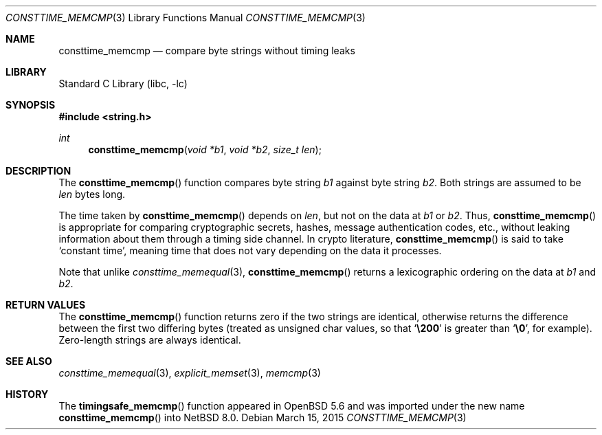 .\"	$NetBSD: $
.\"
.\" Copyright (c) 2015 The NetBSD Foundation, Inc.
.\" All rights reserved.
.\"
.\" This documentation is derived from text contributed to The NetBSD
.\" Foundation by Taylor R. Campbell.
.\"
.\" Redistribution and use in source and binary forms, with or without
.\" modification, are permitted provided that the following conditions
.\" are met:
.\" 1. Redistributions of source code must retain the above copyright
.\"    notice, this list of conditions and the following disclaimer.
.\" 2. Redistributions in binary form must reproduce the above copyright
.\"    notice, this list of conditions and the following disclaimer in the
.\"    documentation and/or other materials provided with the distribution.
.\"
.\" THIS SOFTWARE IS PROVIDED BY THE NETBSD FOUNDATION, INC. AND CONTRIBUTORS
.\" ``AS IS'' AND ANY EXPRESS OR IMPLIED WARRANTIES, INCLUDING, BUT NOT LIMITED
.\" TO, THE IMPLIED WARRANTIES OF MERCHANTABILITY AND FITNESS FOR A PARTICULAR
.\" PURPOSE ARE DISCLAIMED.  IN NO EVENT SHALL THE FOUNDATION OR CONTRIBUTORS
.\" BE LIABLE FOR ANY DIRECT, INDIRECT, INCIDENTAL, SPECIAL, EXEMPLARY, OR
.\" CONSEQUENTIAL DAMAGES (INCLUDING, BUT NOT LIMITED TO, PROCUREMENT OF
.\" SUBSTITUTE GOODS OR SERVICES; LOSS OF USE, DATA, OR PROFITS; OR BUSINESS
.\" INTERRUPTION) HOWEVER CAUSED AND ON ANY THEORY OF LIABILITY, WHETHER IN
.\" CONTRACT, STRICT LIABILITY, OR TORT (INCLUDING NEGLIGENCE OR OTHERWISE)
.\" ARISING IN ANY WAY OUT OF THE USE OF THIS SOFTWARE, EVEN IF ADVISED OF THE
.\" POSSIBILITY OF SUCH DAMAGE.
.\"
.\" Created by Kamil Rytarowski, based on ID:
.\" NetBSD: consttime_memequal.3,v 1.4 2014/11/14 22:46:34 wiz Exp
.\"
.Dd March 15, 2015
.Dt CONSTTIME_MEMCMP 3
.Os
.Sh NAME
.Nm consttime_memcmp
.Nd compare byte strings without timing leaks
.Sh LIBRARY
.Lb libc
.Sh SYNOPSIS
.In string.h
.Ft int
.Fn consttime_memcmp "void *b1" "void *b2" "size_t len"
.Sh DESCRIPTION
The
.Fn consttime_memcmp
function
compares byte string
.Fa b1
against byte string
.Fa b2 .
Both strings are assumed to be
.Fa len
bytes long.
.Pp
The time taken by
.Fn consttime_memcmp
depends on
.Fa len ,
but not on the data at
.Fa b1
or
.Fa b2 .
Thus,
.Fn consttime_memcmp
is appropriate for comparing cryptographic secrets, hashes, message
authentication codes, etc., without leaking information about them
through a timing side channel.
In crypto literature,
.Fn consttime_memcmp
is said to take
.Sq constant time ,
meaning time that does not vary depending on the data it processes.
.Pp
Note that unlike
.Xr consttime_memequal 3 ,
.Fn consttime_memcmp
returns a lexicographic ordering on the data at
.Fa b1
and   
.Fa b2 .
.Sh RETURN VALUES
The
.Fn consttime_memcmp
function
returns zero if the two strings are identical,
otherwise returns the difference between the first two differing bytes
(treated as unsigned char values, so that
.Sq Li \e200
is greater than
.Sq Li \&\e0 ,
for example).
Zero-length strings are always identical.
.Sh SEE ALSO
.Xr consttime_memequal 3 ,
.Xr explicit_memset 3 ,
.Xr memcmp 3
.Sh HISTORY
The
.Fn timingsafe_memcmp
function appeared in
.Ox 5.6
and was imported under the new name
.Fn consttime_memcmp
into
.Nx 8.0 .
